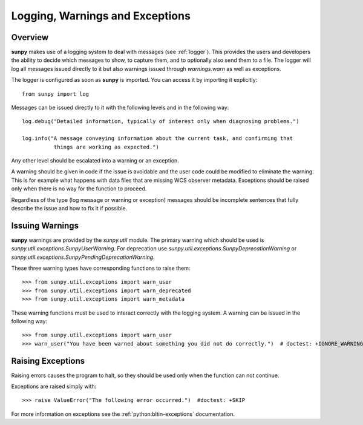 .. _dev_logger:

********************************
Logging, Warnings and Exceptions
********************************

Overview
========

**sunpy** makes use of a logging system to deal with messages (see :ref:`logger`).
This provides the users and developers the ability to decide which messages to show, to capture them, and to optionally also send them to a file.
The logger will log all messages issued directly to it but also warnings issued through `warnings.warn` as well as exceptions.

The logger is configured as soon as **sunpy** is imported.
You can access it by importing it explicitly::

    from sunpy import log

Messages can be issued directly to it with the following levels and in the following way::

    log.debug("Detailed information, typically of interest only when diagnosing problems.")

    log.info("A message conveying information about the current task, and confirming that
              things are working as expected.")

Any other level should be escalated into a warning or an exception.

A warning should be given in code if the issue is avoidable and the user code could be modified to eliminate the warning.
This is for example what happens with data files that are missing WCS observer metadata.
Exceptions should be raised only when there is no way for the function to proceed.

Regardless of the type (log message or warning or exception) messages should be incomplete sentences that fully describe the issue and how to fix it if possible.

Issuing Warnings
================

**sunpy** warnings are provided by the `sunpy.util` module.
The primary warning which should be used is `sunpy.util.exceptions.SunpyUserWarning`.
For deprecation use `sunpy.util.exceptions.SunpyDeprecationWarning` or `sunpy.util.exceptions.SunpyPendingDeprecationWarning`.

These three warning types have corresponding functions to raise them::

    >>> from sunpy.util.exceptions import warn_user
    >>> from sunpy.util.exceptions import warn_deprecated
    >>> from sunpy.util.exceptions import warn_metadata

These warning functions must be used to interact correctly with the logging system.
A warning can be issued in the following way::

    >>> from sunpy.util.exceptions import warn_user
    >>> warn_user("You have been warned about something you did not do correctly.")  # doctest: +IGNORE_WARNINGS

Raising Exceptions
==================

Raising errors causes the program to halt, so they should be used only when the function can not continue.

Exceptions are raised simply with::

    >>> raise ValueError("The following error occurred.")  #doctest: +SKIP

For more information on exceptions see the :ref:`python:bltin-exceptions` documentation.
